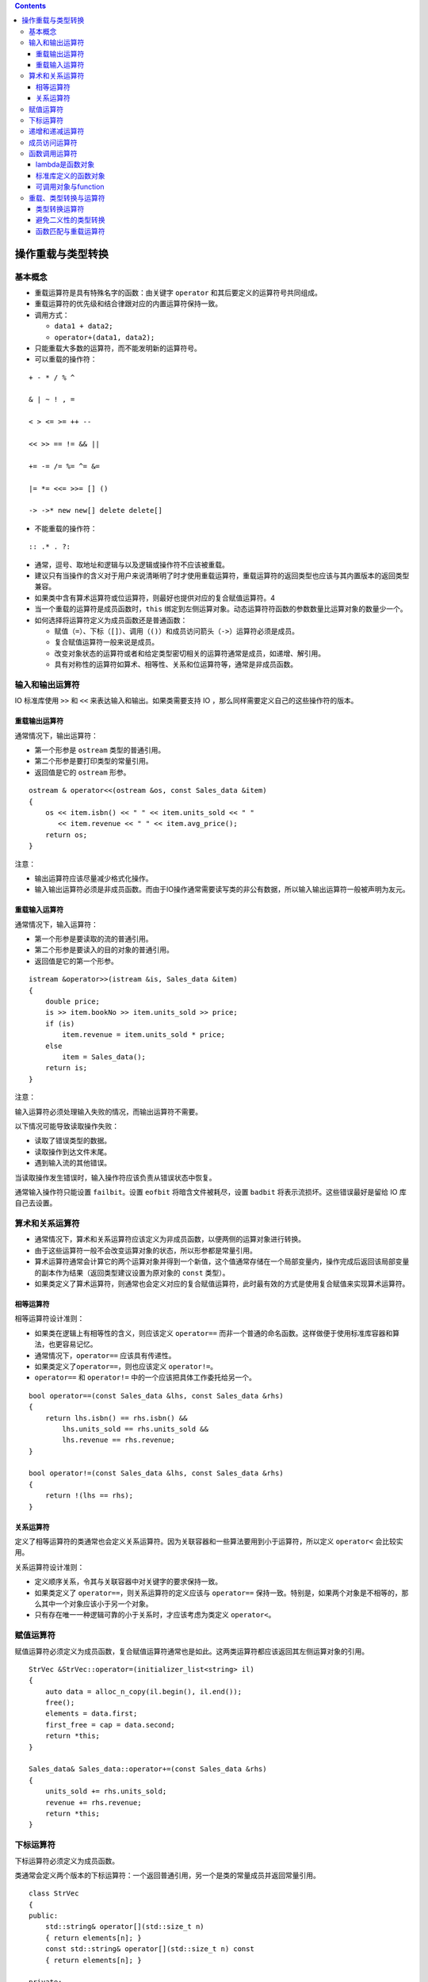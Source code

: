 .. contents::
   :depth: 3
..

操作重载与类型转换
==================

基本概念
--------

-  重载运算符是具有特殊名字的函数：由关键字 ``operator``
   和其后要定义的运算符号共同组成。
-  重载运算符的优先级和结合律跟对应的内置运算符保持一致。
-  调用方式：

   -  ``data1 + data2;``
   -  ``operator+(data1, data2);``

-  只能重载大多数的运算符，而不能发明新的运算符号。
-  可以重载的操作符：

::

   + - * / % ^

   & | ~ ! , =

   < > <= >= ++ --

   << >> == != && ||

   += -= /= %= ^= &=

   |= *= <<= >>= [] ()

   -> ->* new new[] delete delete[]

-  不能重载的操作符：

::

   :: .* . ?:

-  通常，逗号、取地址和逻辑与以及逻辑或操作符不应该被重载。
-  建议只有当操作的含义对于用户来说清晰明了时才使用重载运算符，重载运算符的返回类型也应该与其内置版本的返回类型兼容。
-  如果类中含有算术运算符或位运算符，则最好也提供对应的复合赋值运算符。4
-  当一个重载的运算符是成员函数时，\ ``this``
   绑定到左侧运算对象。动态运算符符函数的参数数量比运算对象的数量少一个。

-  如何选择将运算符定义为成员函数还是普通函数：

   -  赋值（\ ``=``\ ）、下标（\ ``[]``\ ）、调用（\ ``()``\ ）和成员访问箭头（\ ``->``\ ）运算符必须是成员。
   -  复合赋值运算符一般来说是成员。
   -  改变对象状态的运算符或者和给定类型密切相关的运算符通常是成员，如递增、解引用。
   -  具有对称性的运算符如算术、相等性、关系和位运算符等，通常是非成员函数。

输入和输出运算符
----------------

IO 标准库使用 ``>>`` 和 ``<<`` 来表达输入和输出。如果类需要支持 IO
，那么同样需要定义自己的这些操作符的版本。

重载输出运算符
~~~~~~~~~~~~~~

通常情况下，输出运算符：

-  第一个形参是 ``ostream`` 类型的普通引用。
-  第二个形参是要打印类型的常量引用。
-  返回值是它的 ``ostream`` 形参。

::

   ostream & operator<<(ostream &os, const Sales_data &item)
   {
       os << item.isbn() << " " << item.units_sold << " "
          << item.revenue << " " << item.avg_price();
       return os;
   }

注意：

-  输出运算符应该尽量减少格式化操作。
-  输入输出运算符必须是非成员函数。而由于IO操作通常需要读写类的非公有数据，所以输入输出运算符一般被声明为友元。

重载输入运算符
~~~~~~~~~~~~~~

通常情况下，输入运算符：

-  第一个形参是要读取的流的普通引用。
-  第二个形参是要读入的目的对象的普通引用。
-  返回值是它的第一个形参。

::

   istream &operator>>(istream &is, Sales_data &item)
   {
       double price;   
       is >> item.bookNo >> item.units_sold >> price;
       if (is)   
           item.revenue = item.units_sold * price;
       else
           item = Sales_data();    
       return is;
   }

注意：

输入运算符必须处理输入失败的情况，而输出运算符不需要。

以下情况可能导致读取操作失败：

-  读取了错误类型的数据。
-  读取操作到达文件末尾。
-  遇到输入流的其他错误。

当读取操作发生错误时，输入操作符应该负责从错误状态中恢复。

通常输入操作符只能设置 ``failbit``\ 。设置 ``eofbit``
将暗含文件被耗尽，设置 ``badbit`` 将表示流损坏。这些错误最好是留给 IO
库自己去设置。

算术和关系运算符
----------------

-  通常情况下，算术和关系运算符应该定义为非成员函数，以便两侧的运算对象进行转换。

-  由于这些运算符一般不会改变运算对象的状态，所以形参都是常量引用。
-  算术运算符通常会计算它的两个运算对象并得到一个新值，这个值通常存储在一个局部变量内，操作完成后返回该局部变量的副本作为结果（返回类型建议设置为原对象的
   ``const`` 类型）。
-  如果类定义了算术运算符，则通常也会定义对应的复合赋值运算符，此时最有效的方式是使用复合赋值来实现算术运算符。

相等运算符
~~~~~~~~~~

相等运算符设计准则：

-  如果类在逻辑上有相等性的含义，则应该定义 ``operator==``
   而非一个普通的命名函数。这样做便于使用标准库容器和算法，也更容易记忆。
-  通常情况下，\ ``operator==`` 应该具有传递性。
-  如果类定义了\ ``operator==``\ ，则也应该定义 ``operator!=``\ 。
-  ``operator==`` 和 ``operator!=`` 中的一个应该把具体工作委托给另一个。

::

   bool operator==(const Sales_data &lhs, const Sales_data &rhs)
   {
       return lhs.isbn() == rhs.isbn() &&
           lhs.units_sold == rhs.units_sold &&
           lhs.revenue == rhs.revenue;
   }

   bool operator!=(const Sales_data &lhs, const Sales_data &rhs)
   {
       return !(lhs == rhs);
   }

关系运算符
~~~~~~~~~~

定义了相等运算符的类通常也会定义关系运算符。因为关联容器和一些算法要用到小于运算符，所以定义
``operator<`` 会比较实用。

关系运算符设计准则：

-  定义顺序关系，令其与关联容器中对关键字的要求保持一致。
-  如果类定义了 ``operator==``\ ，则关系运算符的定义应该与
   ``operator==``
   保持一致。特别是，如果两个对象是不相等的，那么其中一个对象应该小于另一个对象。
-  只有存在唯一一种逻辑可靠的小于关系时，才应该考虑为类定义
   ``operator<``\ 。

赋值运算符
----------

赋值运算符必须定义为成员函数，复合赋值运算符通常也是如此。这两类运算符都应该返回其左侧运算对象的引用。

::

   StrVec &StrVec::operator=(initializer_list<string> il)
   {
       auto data = alloc_n_copy(il.begin(), il.end());
       free();     
       elements = data.first;    
       first_free = cap = data.second;
       return *this;
   }

   Sales_data& Sales_data::operator+=(const Sales_data &rhs)
   {
       units_sold += rhs.units_sold;
       revenue += rhs.revenue;
       return *this;
   }

下标运算符
----------

下标运算符必须定义为成员函数。

类通常会定义两个版本的下标运算符：一个返回普通引用，另一个是类的常量成员并返回常量引用。

::

   class StrVec
   {
   public:
       std::string& operator[](std::size_t n)
       { return elements[n]; }
       const std::string& operator[](std::size_t n) const
       { return elements[n]; }

   private:
       std::string *elements;  
   }

递增和递减运算符
----------------

定义递增和递减运算符的类应该同时定义前置和后置版本，这些运算符通常定义为成员函数。

为了与内置操作保持一致，前置递增或递减运算符应该返回运算后对象的引用。

::

   StrBlobPtr& StrBlobPtr::operator++()
   {
       ++curr;    
       return *this;
   }

后置递增或递减运算符接受一个额外的（不被使用）\ ``int``
类型形参，该形参的唯一作用就是区分运算符的前置和后置版本。

::

   class StrBlobPtr
   {
   public:
       //@ prefix operators
       StrBlobPtr& operator++();    
       StrBlobPtr& operator--();
       
        //@ postfix operators
       StrBlobPtr operator++(int); 
       StrBlobPtr operator--(int);
   };

为了与内置操作保持一致，后置递增或递减运算符应该返回运算前对象的原值（返回类型建议设置为原对象的\ ``const``
类型）。

::

   StrBlobPtr StrBlobPtr::operator++(int)
   {
       StrBlobPtr ret = *this;    
       ++*this;      
       return ret;   
   }

如果想通过函数调用的方式使用后置递增或递减运算符，则必须为它的整型参数传递一个值。

::

   StrBlobPtr p(a1);   
   p.operator++(0);    
   p.operator++();     

成员访问运算符
--------------

箭头运算符必须定义为成员函数，解引用运算符通常也是如此。

重载的箭头运算符必须返回类的指针或者自定义了箭头运算符的类的对象。

::

   class StrBlobPtr
   {
   public:
       std::string& operator*() const
       {
           return (*p)[curr];   
       }
       std::string* operator->() const
       {   
           return & this->operator*();
       }
   };

对于形如 ``point->mem`` 的表达式来说，\ ``point``
必须是指向类对象的指针或者是一个重载了 ``operator->``
的类的对象。\ ``point`` 类型不同，\ ``point->mem``\ 的含义也不同。

-  如果 ``point`` 是指针，则调用内置箭头运算符，表达式等价于
   ``(*point).mem``\ 。
-  如果 ``point`` 是重载了 ``operator->`` 的类的对象，则使用
   ``point.operator->()`` 的结果来获取 ``mem``\ ，表达式等价于
   ``(point.operator->())->mem``\ 。其中，如果该结果是一个指针，则执行内置操作，否则重复调用当前操作。

函数调用运算符
--------------

函数调用运算符必须定义为成员函数。一个类可以定义多个不同版本的调用运算符，相互之间必须在参数数量或类型上有所区别。

::

   class PrintString
   {
   public:
       PrintString(ostream &o = cout, char c = ' '):
           os(o), sep(c) { }
       void operator()(const string &s) const
       {
           os << s << sep;
       }
       
   private:
       ostream &os;  
       char sep;    
   };

   PrintString printer;  
   printer(s);

如果类定义了调用运算符，则该类的对象被称作函数对象，函数对象常常作为泛型算法的实参。

::

   for_each(vs.begin(), vs.end(), PrintString(cerr, '\n'));  

lambda是函数对象
~~~~~~~~~~~~~~~~

编写一个 ``lambda``
后，编译器会将该表达式转换成一个未命名类的未命名对象，类中含有一个重载的函数调用运算符。

::

   stable_sort(words.begin(), words.end(),
       [](const string &a, const string &b) { return a.size() < b.size(); });

   class ShorterString
   {
   public:
       bool operator()(const string &s1, const string &s2) const
       {
           return s1.size() < s2.size();
       }
   };

``lambda`` 默认不能改变它捕获的变量。因此在默认情况下，由 ``lambda``
产生的类中的函数调用运算符是一个 ``const`` 成员函数。如果 ``lambda``
被声明为可变的，则调用运算符就不再是 ``const`` 函数了。

-  ``lambda`` 通过引用捕获变量时，由程序负责确保 ``lambda``
   执行时该引用所绑定的对象确实存在。因此编译器可以直接使用该引用而无须在
   ``lambda`` 产生的类中将其存储为数据成员。
-  通过值捕获的变量被拷贝到 ``lambda`` 中，此时 ``lambda``
   产生的类必须为每个值捕获的变量建立对应的数据成员，并创建构造函数，用捕获变量的值来初始化数据成员。

::

   auto wc = find_if(words.begin(), words.end(),
               [sz](const string &a) { return a.size() >= sz; });

   class SizeComp
   {
   public:
       SizeComp(size_t n): sz(n) { }   
       bool operator()(const string &s) const
       { 
           return s.size() >= sz; 
       }
       
   private:
       size_t sz;   
   };

``lambda``
产生的类不包含默认构造函数、赋值运算符和默认析构函数，它是否包含默认拷贝/移动构造函数则通常要视捕获的变量类型而定。

标准库定义的函数对象
~~~~~~~~~~~~~~~~~~~~

标准库在头文件 ``<functional>``
中定义了一组表示算术运算符、关系运算符和逻辑运算符的类，每个类分别定义了一个执行命名操作的调用运算符。这些类都被定义为模板的形式，可以为其指定具体的应用类型。

::

   plus<int> intAdd; //@ 可以对两个 int 值做加法的函数对象
   negate<int> intNegate; //@ 可以对一个 int 取反的函数对象
   int sum = intAdd(10, 20); //@ == 30
   sum = intNegate(intAdd(10, 20)); //@ == -30
   sum = intAdd(10, intNegate(10)); //@ == 0

算术运算
^^^^^^^^

-  ``plus<Type>``
-  ``minus<Type>``
-  ``multiplies<Type>``
-  ``divides<Type>``
-  ``modulus<Type>``
-  ``negate<Type>``

关系比较
^^^^^^^^

-  ``equal_to<Type>``
-  ``not_equal_to<Type>``
-  ``greater<Type>``
-  ``greater_equal<Type>``
-  ``less<Type>``
-  ``less_equal<Type>``

逻辑运算
^^^^^^^^

-  ``logical_and<Type>``
-  ``logical_or<Type>``
-  ``logical_not<Type>``

使用标准库函数对象于通用算法
^^^^^^^^^^^^^^^^^^^^^^^^^^^^

::

   sort(svec.begin(), svec.end(), greater<string>());

比较两个不相关的指针是未定义，然而，我们也许想基于在内存中的地址对一个指针
``vector`` 进行 ``sort``\ ，标准库函数对象就可以做到：

::

   vector<string *> nameTable;

   //@错误：nameTable 中的指针是不相关的，所以 < 是未定义的
   sort(nameTable.begin(), nameTable.end(),
     [](string *a, string *b) { return a < b; });
   //@ 正确：库保证 less 在指针类型上工作良好
   sort(nameTable.begin(), nameTable.end(), less<string*>());

可调用对象与function
~~~~~~~~~~~~~~~~~~~~

C++ 有多种可调用对象：函数和函数指针，\ ``lambda``\ ，由 ``bind``
创建的对象，重载函数调用操作符的类。

不同的类型可以有相同的调用签名
^^^^^^^^^^^^^^^^^^^^^^^^^^^^^^

::

   //@函数
   int add(int i, int j) { return i + j; }

   //@ lambda
   auto mod = [](int i, int j) { return i % j; };

   //@ 函数对象类
   struct div {
     int operator()(int denominator, int divisor) {
       return denominator / divisor;
     }
   };

尽管它们的类型不一样，它们的调用签名是一样的：\ ``int(int, int)``\ 。

如果我们将函数表定义为如下：

::

   map<string, int(*)(int, int)> binops;

可以将 ``add`` 以 ``binops.insert({"+", add});``
添加进去，但是我们不能添加 ``mod`` ，因为 ``mod`` 是
``lambda``\ ，然而每个\ ``lambda`` 都有自己的类类型。这与 ``binops``
中的值的类型是不一致。

标准库std::function类型
^^^^^^^^^^^^^^^^^^^^^^^

通过一个定义在 ``functional`` 头文件中的新的标准库类 ``std::function``
来解决此问题；下表列举了定义在 ``function`` 中的操作：

-  ``function<T> f;``\ ： ``f`` 是一个空的 ``function`` 对象，其可以存储
   ``T`` 所表示的调用签名的可调用对象（\ ``T`` 是形如 ``retType(args)``
   的格式）。
-  ``function<T> f(nullptr);`` ：显式构建一个空的 ``function``\ 。
-  ``function<T> f(obj);`` ：存储可调用对象 ``obj`` 的一份拷贝到 ``f``
   中。
-  ``f`` ：将 ``f`` 作为条件使用；如果 ``f`` 中持有一个可调用对象返回
   ``true``\ ，否则返回 ``false``\ 。
-  ``f(args)`` ：传递 ``args`` 去调用 ``f`` 中的对象。

定义为\ ``function<T>``\ 的成员类型
^^^^^^^^^^^^^^^^^^^^^^^^^^^^^^^^^^^

-  ``result_type`` ：这个 function 类型的可调用对象的返回值类型。
-  ``argument_type``\ 、 ``first_argument_type``
   、\ ``second_argument_type`` ：当 ``T``
   只有一个或两个参数时的参数类型。

   -  如果 ``T`` 只有一个参数，\ ``argument_type`` 就是那个类型。
   -  如果 ``T`` 有两个参数，\ ``first_argument_type`` 和
      ``second_argument_type`` 分别是哪些参数类型。

``function`` 是模板，创建 ``function``
类型对象时我们必须提供额外的信息，在这里是调用签名，例如：

::

   function<int(int, int)>

可以用上面的 ``function`` 类型来表示可调用对象：接收两个 ``int``
参数并返回一个 ``int`` 结果。如：

::

   function<int(int, int)> f1 = add;
   function<int(int, int)> f2 = div();
   function<int(int, int)> f3 = [](int i, int j) { return i*j};

   cout << f1(4, 2) << endl;
   cout << f2(4, 2) << endl;
   cout << f3(4, 2) << endl;

可以按照这个方式重新定义函数表 ``map``\ ：

::

   map<string, function<int(int, int)>> binops = {
     {"+", add}, //@ 函数指针
     {"-", std::minus<int>()}, //@ 库函数对象
     {"/", div()}, //@ 用户定义函数对象
     {"*", [](int i, int j) { return i * j; }}, //@ 匿名 lambda
     {"%", mod} //@ 具名 lambda
   };

重载的函数和function
^^^^^^^^^^^^^^^^^^^^

不能直接将一个重载的函数的名字存储到 ``function`` 类型的对象中：

::

   int add(int i, int j) { return i + j; }
   Sales_data add(const Sales_data &, const Sales_data &);
   map<string, function<int(int, int)>> binops;
   binops.insert({"+", add});   //@ 错误：哪一个 add？ 

一种解决这种二义性的方式是存储函数指针而不是函数的名字：

::

   int(*fp)(int, int) = add;
   binops.insert({"+", fp});

或者使用 ``lambda`` 包装一下：

::

   binops.insert({"+", [](int a, int b){return add(a, b);}});

C++11 新标准库中的 ``function`` 类与旧版本中的 ``unary_function`` 和
``binary_function`` 没有关系，后两个类已经被 ``bind`` 函数代替。

重载、类型转换与运算符
----------------------

转换构造函数和类型转换运算符共同定义了类类型转换。

类型转换运算符
~~~~~~~~~~~~~~

类型转换运算符是类的一种特殊成员函数，负责将一个类类型的值转换成其他类型。它不能声明返回类型，形参列表也必须为空，一般形式如下：

::

   operator type() const;

类型转换运算符可以面向除了 ``void``
以外的任意类型（该类型要能作为函数的返回类型）进行定义。

::

   class SmallInt
   {
   public:
       SmallInt(int i = 0): val(i)
       {
           if (i < 0 || i > 255)
               throw std::out_of_range("Bad SmallInt value");
       }   
       operator int() const { return val; }
       
   private:
       std::size_t val;
   };

隐式的用户定义类型转换可以置于一个标准（内置）类型转换之前或之后，并与其一起使用。

::

   SmallInt si = 3.14;     //@ calls the SmallInt(int) constructor
   si + 3.14;     //@ that int is converted to double using the built-in conversion

应该避免过度使用类型转换函数。如果在类类型和转换类型之间不存在明显的映射关系，则这样的类型转换可能具有误导性。

C++11
引入了显示的类型转换运算符。和显式构造函数一样，编译器通常不会将显式类型转换运算符用于隐式类型转换。

::

   class SmallInt
   {
   public:
       explicit operator int() const { return val; }
       //@ other members as before
   };

   SmallInt si = 3;   
   si + 3;     //@ 错误，不允许隐式转换
   static_cast<int>(si) + 3;    //@ 正确，显示转换

如果转换操作符是 ``explicit``
的，我们依然可以做转换。然而，除了一个例外之外，我们必须使用 ``cast``
进行显式转换。

这个例外是编译器会将 ``explicit`` 转换用在条件中，如下：

-  ``if``\ 、\ ``while``\ 、\ ``do-while``\ 语句的条件部分。
-  ``for``\ 语句头的条件表达式。
-  条件运算符 ``? :`` 的条件表达式。
-  逻辑非运算符 ``!``\ 、逻辑或运算符 ``||``\ 、逻辑与运算符 ``&&``
   的运算对象。

类类型向 ``bool`` 的类型转换通常用在条件部分，因此 ``operator bool``
一般被定义为显式的。

避免二义性的类型转换
~~~~~~~~~~~~~~~~~~~~

在两种情况下可能产生多重转换路径：

-  ``A`` 类定义了一个接受 ``B`` 类对象的转换构造函数，同时 ``B``
   类定义了一个转换目标是 ``A`` 类的类型转换运算符。

::

   struct B;
   struct A
   {
       A() = default;
       A(const B&); //@ converts a B to an A
       //@ other members
   };

   struct B
   {
       operator A() const; //@ also converts a B to an A
       //@ other members
   };

   A f(const A&);
   B b;

   //@ 二义性错误：f(B::operator A())，f(A::A(const B&))
   A a = f(b);    

-  类定义了多个类型转换规则，而这些转换涉及的类型本身可以通过其他类型转换联系在一起。

::

   struct A
   {
       A(int = 0);     
       A(double);    
       operator int() const;       
       operator double() const;  
       //@ other members
   };

   void f2(long double);
   A a;
   //@ 二义性错误：f(A::operator int()),f(A::operator double())
   f2(a);    

   //@ 二义性错误：f(A::operator int()),f(A::operator double())
   long lg;
   A a2(lg);   

可以通过显式调用类型转换运算符或转换构造函数解决二义性问题，但不能使用强制类型转换，因为强制类型转换本身也存在二义性。

::

   A a1 = f(b.operator A());    //@ 正确，使用 B's conversion operator
   A a2 = f(A(b));     //@ 正确，调用 A's constructor

注意：

-  通常情况下，不要为类定义相同的类型转换，也不要在类中定义两个及两个以上转换源或转换目标都是算术类型的转换。
-  使用两个用户定义的类型转换时，如果转换前后存在标准类型转换，则由标准类型转换决定最佳匹配。
-  如果在调用重载函数时需要使用构造函数或者强制类型转换来改变实参的类型，通常意味着程序设计存在不足。
-  调用重载函数时，如果需要额外的标准类型转换，则该转换只有在所有可行函数都请求同一个用户定义类型转换时才有用。如果所需的用户定义类型转换不止一个，即使其中一个调用能精确匹配而另一个调用需要额外的标准类型转换，也会产生二义性错误。

::

   struct C
   {
       C(int);
       //@ other members
   };

   struct E
   {
       E(double);
       //@ other members
   };

   void manip2(const C&);
   void manip2(const E&);

   //@ 错误，二义性错误：manip2(C(10) ， manip2(E(double(10)))
   manip2(10);  

函数匹配与重载运算符
~~~~~~~~~~~~~~~~~~~~

表达式中运算符的候选函数集既包括成员函数，也包括非成员函数。表达式
``a sym b`` 可能是：

::

   class SmallInt
   {
       friend SmallInt operator+(const SmallInt&, const SmallInt&);
       
   public:
       SmallInt(int = 0);   
       operator int() const { return val; }   
       
   private:
       std::size_t val;
   };

   SmallInt s1, s2;
   SmallInt s3 = s1 + s2;    //@ 使用重载 operator+
   int i = s3 + 0;    //@ 错误：二义性

第二个加法之所以是模糊的，原因在于我们可以将 0 转为 ``SmallInt``
然后使用\ ``SmallInt`` 的 ``operator+`` 做运算，或者将 ``s3`` 转为
``int`` 然后使用内置加法；

为同一个类同时提供转换到算术类型的转换函数和重载操作符可能会在重载操作符和内置操作符之间导致二义性。
